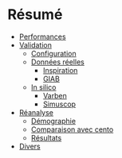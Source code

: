 * Résumé
:PROPERTIES:
:CUSTOM_ID: résumé
:END:
- [[file:performances.md][Performances]]
- [[file:validation/summary.md][Validation]]
  - [[file:validation/configuration.md][Configuration]]
  - [[file:validation/real/summary.md][Données réelles]]
    - [[file:validation/real/inspiration.md][Inspiration]]
    - [[file:validation/real/giab.md][GIAB]]
  - [[file:validation/insilico/summary.md][In silico]]
    - [[file:validation/insilico/varben.md][Varben]]
    - [[file:validation/insilico/simuscop.md][Simuscop]]
- [[file:reanalyse/summary.md][Réanalyse]]
  - [[file:reanalyse/demographie.md][Démographie]]
  - [[file:reanalyse/compare-cento.md][Comparaison avec cento]]
  - [[file:reanalyse/resultat.md][Résultats]]
- [[file:divers.md][Divers]]

